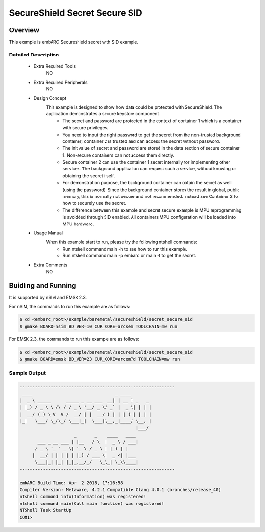 .. _example_secureshield_secret_secure_sid:

SecureShield Secret Secure SID
##############################

Overview
********

This example is embARC Secureshield secret with SID example.

Detailed Description
====================

 * Extra Required Tools
    NO

 * Extra Required Peripherals
    NO

 * Design Concept
    This example is designed to show how data could be protected with SecureShield. The application demonstrates a secure keystore component.
        - The secret and password are protected in the context of container 1 which is a container with secure privileges.
        - You need to input the right password to get the secret from the non-trusted background container; container 2 is trusted and can access the secret without password.
        - The init value of secret and password are stored in the data section of secure container 1. Non-secure containers can not access them directly.
        - Secure container 2 can use the container 1 secret internally for implementing other services. The background application can request such a service, without knowing or obtaining the secret itself.
        - For demonstration purpose, the background container can obtain the secret as well (using the password). Since the background container stores the result in global, public memory, this is normally not secure and not recommended. Instead see Container 2 for how to securely use the secret.
        - The difference between this example and secret secure example is MPU reprogramming is avoidded through SID enabled. All containers MPU configuration will be loaded into MPU hardware.

 * Usage Manual
    When this example start to run, please try the following ntshell commands:
    	- Run ntshell command main -h to see how to run this example.
    	- Run ntshell command main -p embarc or main -t to get the secret.

 * Extra Comments
 	NO

Buidling and Running
********************

It is supported by nSIM and EMSK 2.3.

For nSIM, the commands to run this example are as follows:

.. code-block:: console

    $ cd <embarc_root>/example/baremetal/secureshield/secret_secure_sid
    $ gmake BOARD=nsim BD_VER=10 CUR_CORE=arcsem TOOLCHAIN=mw run

For EMSK 2.3, the commands to run this example are as follows:

.. code-block:: console

    $ cd <embarc_root>/example/baremetal/secureshield/secret_secure_sid
    $ gmake BOARD=emsk BD_VER=23 CUR_CORE=arcem7d TOOLCHAIN=mw run

Sample Output
=============

.. code-block:: console

	------------------------------------------------------------
	 ____                                _ ____
	|  _ \ _____      _____ _ __ ___  __| | __ ) _   _
	| |_) / _ \ \ /\ / / _ \ '__/ _ \/ _` |  _ \| | | |
	|  __/ (_) \ V  V /  __/ | |  __/ (_| | |_) | |_| |
	|_|   \___/ \_/\_/ \___|_|  \___|\__,_|____/ \__, |
	                                             |___/
	                     _       _    ____   ____
	       ___ _ __ ___ | |__   / \  |  _ \ / ___|
	      / _ \ '_ ` _ \| '_ \ / _ \ | |_) | |
	     |  __/ | | | | | |_) / ___ \|  _ <| |___
	      \___|_| |_| |_|_.__/_/   \_\_| \_\\____|
	------------------------------------------------------------

	embARC Build Time: Apr  2 2018, 17:16:58
	Compiler Version: Metaware, 4.2.1 Compatible Clang 4.0.1 (branches/release_40)
	ntshell command info(Information) was registered!
	ntshell command main(Call main function) was registered!
	NTShell Task StartUp
	COM1>